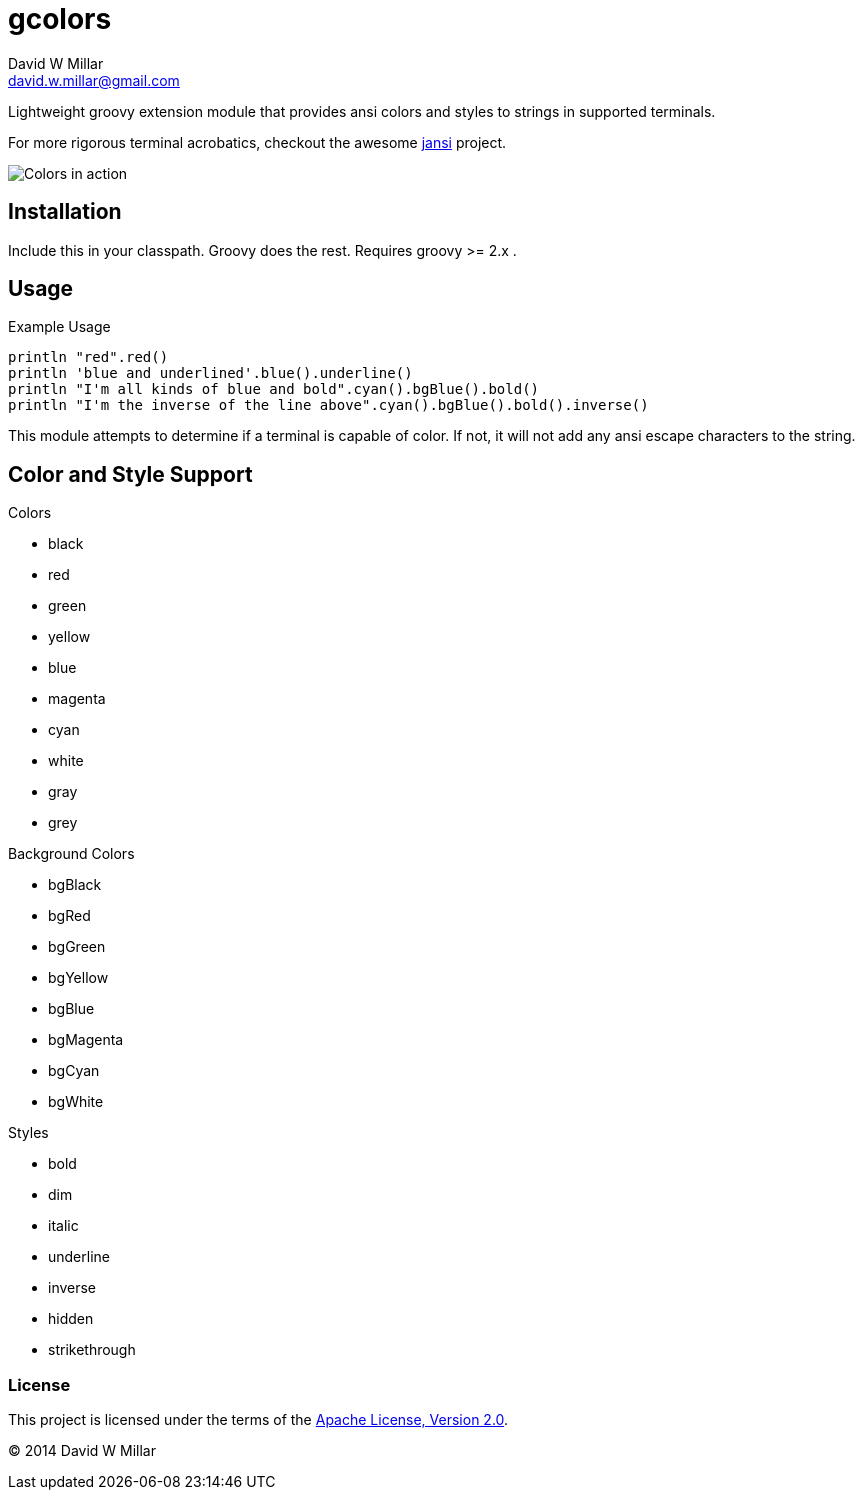 # gcolors
David W Millar <david.w.millar@gmail.com>
:compact-option:

Lightweight groovy extension module that provides ansi colors and styles to strings in supported terminals.

For more rigorous terminal acrobatics, checkout the awesome https://github.com/fusesource/jansi[jansi] project.

image:doc/inaction.png[Colors in action]

## Installation

Include this in your classpath. Groovy does the rest.
Requires groovy >= 2.x .


## Usage

.Example Usage
[source, groovy]
----
println "red".red()
println 'blue and underlined'.blue().underline()
println "I'm all kinds of blue and bold".cyan().bgBlue().bold()
println "I'm the inverse of the line above".cyan().bgBlue().bold().inverse()
----

This module attempts to determine if a terminal is capable of color.
If not, it will not add any ansi escape characters to the string.


## Color and Style Support

.Colors
- black
- red
- green
- yellow
- blue
- magenta
- cyan
- white
- gray
- grey

.Background Colors
- bgBlack
- bgRed
- bgGreen
- bgYellow
- bgBlue
- bgMagenta
- bgCyan
- bgWhite

.Styles
- bold
- dim
- italic
- underline
- inverse
- hidden
- strikethrough


### License

This project is licensed under the terms of the
http://www.apache.org/licenses/LICENSE-2.0.html[Apache License, Version 2.0].

&copy; 2014 David W Millar

